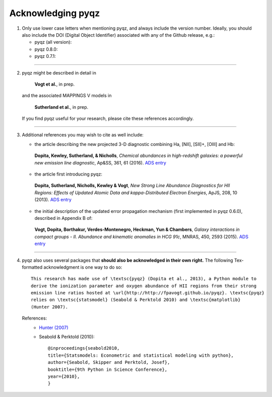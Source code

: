 .. |DOI_latest| image:: https://zenodo.org/badge/doi/10.5281/zenodo.592456.svg
   :target: http://dx.doi.org/10.5281/zenodo.592456

.. |DOI_0.8.0| image:: https://zenodo.org/badge/doi/10.5281/zenodo.53201.svg
   :target: http://dx.doi.org/10.5281/zenodo.53201
   
.. |DOI_0.7.1| image:: https://zenodo.org/badge/doi/10.5281/zenodo.34502.svg
   :target: http://dx.doi.org/10.5281/zenodo.34502 
 


Acknowledging pyqz
====================

1) Only use lower case letters when mentioning pyqz, and always include the version number.
   Ideally, you should also include the DOI (Digital Object Identifier) associated with any 
   of the Github release, e.g.:
   
   - pyqz (all version): |DOI_latest|
   
   - pyqz 0.8.0: |DOI_0.8.0|
   
   - pyqz 0.7.1: |DOI_0.7.1|
   
-----
   
2) pyqz might be described in detail in 

    **Vogt et al.**, in prep.

   and the associated MAPPINGS V models in

    **Sutherland et al.**, in prep.

   If you find pyqz useful for your research, please cite these references accordingly.

-----

3) Additional references you may wish to cite as well include:

   - the article describing the new projected 3-D diagnostic combining Ha, [NII], [SII]+, [OIII] and Hb:

    **Dopita, Kewley, Sutherland, & Nicholls**, *Chemical abundances in high-redshift galaxies: a powerful new emission line diagnostic*, Ap&SS, 361, 61 (2016). `ADS entry <http://adsabs.harvard.edu/abs/2016Ap%26SS.361...61D>`_ 

   - the article first introducing pyqz: 

    **Dopita, Sutherland, Nicholls, Kewley & Vogt**, *New Strong Line Abundance Diagnostics for HII Regions: Effects of Updated Atomic Data and kappa-Distributed Electron Energies*, ApJS, 208, 10 (2013). `ADS entry <http://adsabs.harvard.edu/abs/2013ApJS..208...10D>`_ 

   - the initial description of the updated error propagation mechanism (first implemented in pyqz 0.6.0), described in Appendix B of:

    **Vogt, Dopita, Borthakur, Verdes-Montenegro, Heckman, Yun & Chambers**, *Galaxy interactions in compact groups - II. Abundance and kinematic anomalies in HCG 91c*, MNRAS, 450, 2593 (2015). `ADS entry <http://adsabs.harvard.edu/abs/2015MNRAS.450.2593V>`_

-----

4) pyqz also uses several packages that **should also be acknowledged in their own right.** 
   The following Tex-formatted acknowledgment is one way to do so::

    This research has made use of \textsc{pyqz} (Dopita et al., 2013), a Python module to 
    derive the ionization parameter and oxygen abundance of HII regions from their strong 
    emission line ratios hosted at \url{http://http://fpavogt.github.io/pyqz}. \textsc{pyqz} 
    relies on \textsc{statsmodel} (Seabold & Perktold 2010) and \textsc{matplotlib} 
    (Hunter 2007).

   References:
    - `Hunter (2007) <http://cdsads.u-strasbg.fr/abs/2007CSE.....9...90H>`_    
    - Seabold & Perktold (2010)::
 
       @inproceedings{seabold2010,
       title={Statsmodels: Econometric and statistical modeling with python},
       author={Seabold, Skipper and Perktold, Josef},
       booktitle={9th Python in Science Conference},
       year={2010},
       }
    
    
    
    